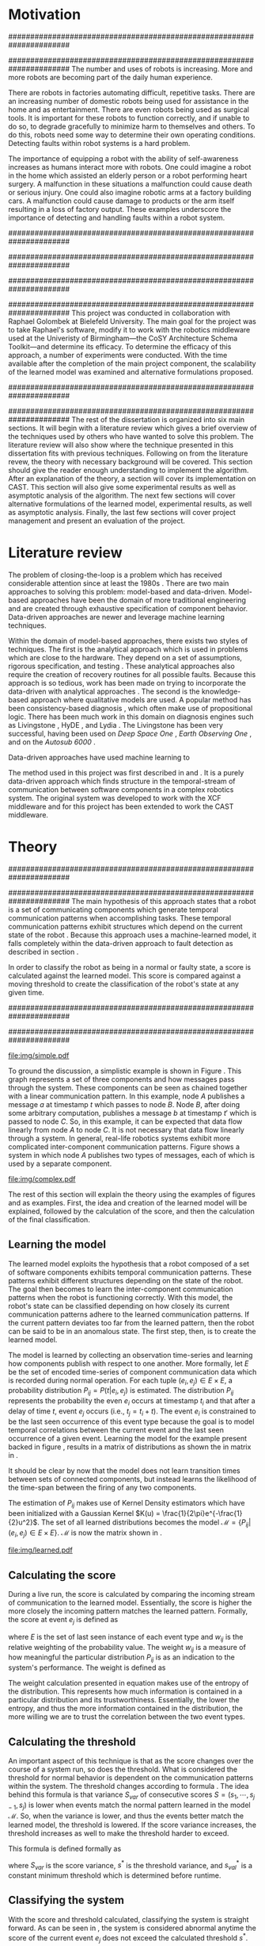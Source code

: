 #+title:
#+author:  Jeremiah M. Via
#+options: H:4 num:t toc:nil \n:nil @:t ::t |:t ^:t -:t f:t *:t <:t
#+options: TeX:t LaTeX:t skip:nil d:nil todo:t pri:nil tags:not-in-toc
#+startup: hidestars indent
#+INFOJS_OPT: view:nil toc:nil ltoc:t mouse:underline buttons:0 path:http://orgmode.org/org-info.js
#+EXPORT_SELECT_TAGS: export
#+EXPORT_EXCLUDE_TAGS: noexport
#+LATEX_CLASS: dissertation
#+LATEX_CLASS_OPTIONS: [a4paper,11pt]
#+LATEX_HEADER: \usepackage{algorithmic}
#+LATEX_HEADER: \usepackage{algorithm}
#+LATEX_HEADER: \usepackage{program}
#+LATEX_HEADER: \NumberProgramstrue

#+begin_latex
\begin{titlepage}
%% Set the line spacing to 1 for the title page.
\begin{spacing}{1}
\begin{large}
\begin{center}
\mbox{}
\vfill
\begin{sc}
A Data-Driven Self-Awareness Model for Robotics Systems \\
\end{sc}
\vfill
Jeremiah M. Via \\
Supervisor: Nick Hawes \\
\vspace*{4mm}
\includegraphics[width=50mm]{crest.png}\\
Submitted in conformity with the requirements\\
for the degree of Artificial Intelligence \& Computer Science\\
School of Computer Science\\
University of Birmingham\\
\vfill
Copyright {\copyright} 2012 School of Computer Science, University of Birmingham\\
\vspace*{.2in}
\end{center}
\end{large}
\end{spacing}
\end{titlepage}

\begin{abstract}
Fault-detection in robotics systems is a difficult task and as systems
are becoming more larger and complex, subtle errors are becoming
harder to diagnose. Traditional fault-detection approaches have relied
on explicit modeling of component behavior, but this technique does
not scale to complex robots operating in dynamic environments. A new
technique which involves making the robot self-aware to the internal
state of its various components is examined. The aim of this project
is to implement and then measure the efficacy of this probabilistic
self-awareness model for the robotics middleware CAST
\cite{haweswyatt10aei}, and if time allows, deal with shortcomings of
the original approach.

\vspace{0.5cm}
\noindent\textit{Keywords}: robotics, fault detection,
machine learning
\end{abstract}
\newpage

\renewcommand{\abstractname}{Acknowledgments}
\begin{abstract}
Thanks Mum!
\end{abstract}
\newpage

\tableofcontents
\newpage
#+end_latex

* Motivation
:PROPERTIES:
:CUSTOM_ID: motivation
:END:
######################################################################
# Why is it important?
######################################################################
The number and uses of robots is increasing. More and more robots are
becoming part of the daily human experience.
# There are now robots which clean the house, assist in surgery, and
# automate the construction of goods.
There are robots in factories automating difficult, repetitive tasks.
There are an increasing number of domestic robots being used for
assistance in the home and as entertainment. There are even robots
being used as surgical tools. It is important for these robots to
function correctly, and if unable to do so, to degrade gracefully to
minimize harm to themselves and others. To do this, robots need some
way to determine their own operating conditions. Detecting faults
within robot systems is a hard problem.

The importance of equipping a robot with the ability of self-awareness
increases as humans interact more with robots. One could imagine a
robot in the home which assisted an elderly person or a robot
performing heart surgery. A malfunction in these situations a
malfunction could cause death or serious injury. One could also
imagine robotic arms at a factory building cars. A malfunction could
cause damage to products or the arm itself resulting in a loss of
factory output. These examples underscore the importance of detecting
and handling faults within a robot system.

######################################################################
# Who else has wanted to solve it and how did they do it?
######################################################################

######################################################################
# What was the goal of my project?
######################################################################
This project was conducted in collaboration with Raphael Golombek at
Bielefeld University. The main goal for the project was to take
Raphael's software, modify it to work with the robotics middleware
used at the Univeristy of Birmingham---the CoSY Architecture Schema
Toolkit---and determine its efficacy. To determine the efficacy of
this approach, a number of experiments were conducted. With the time
available after the completion of the main project component, the
scalability of the learned model was examined and alternative
formulations proposed.

######################################################################
# Introduce the rest of the dissertation
######################################################################
The rest of the dissertation is organized into six main sections. It
will begin with a literature review which gives a brief overview of
the techniques used by others who have wanted to solve this problem.
The literature review will also show where the technique presented in
this dissertation fits with previous techniques. Following on from the
literature revew, the theory with necessary background will be
covered. This section should give the reader enough understanding to
implement the algorithm. After an explanation of the theory, a section
will cover its implementation on CAST. This section will also give
some experimental results as well as asymptotic analysis of the
algorithm. The next few sections will cover alternative formulations
of the learned model, experimental results, as well as asymptotic
analysis. Finally, the last few sections will cover project management
and present an evaluation of the project.

* Literature review
:PROPERTIES:
:CUSTOM_ID: lit-review
:END:

The problem of closing-the-loop is a problem which has received
considerable attention since at least the 1980s \cite{deKleer:1987vc}.
There are two main approaches to solving this problem: model-based and
data-driven. Model-based approaches have been the domain of more
traditional engineering and are created through exhaustive
specification of component behavior. Data-driven approaches are newer
and leverage machine learning techniques.

Within the domain of model-based approaches, there exists two styles
of techniques. The first is the analytical approach which is used in
problems which are close to the hardware. They depend on a set of
assumptions, rigorous specification, and testing \cite{blanke2006}.
These analytical approaches also require the creation of recovery
routines for all possible faults. Because this approach is so tedious,
work has been made on trying to incorporate the data-driven with
analytical approaches \cite{Luo:2010ud}. The second is the
knowledge-based approach where qualitative models are used. A popular
method has been consistency-based diagnosis \cite{deKleer:1987vc},
which often make use of propositional logic. There has been much work
in this domain on diagnosis engines such as Livingstone
\cite{Kurien:2000ta,Williams:1996wf}, HyDE \cite{Narasimhan:2007ty},
and Lydia \cite{Feldman:2010uy}. The Livingstone has been very
successful, having been used on /Deep Space One/ \cite{Bajwa:2002tm},
/Earth Observing One/ \cite{Hayden:2004vn}, and on the /Autosub 6000/
\cite{Ernits:2010tm}.

Data-driven approaches have used machine learning to


The method used in this project was first described in
\cite{Golombek:2010hj} and \cite{Golombek:2011ek}. It is a purely
data-driven approach which finds structure in the temporal-stream of
communication between software components in a complex robotics
system. The original system was developed to work with the XCF
middleware and for this project has been extended to work the CAST
middleware.

** COMMENT Who has used the data-driven approach and what did they do?
*** (1) Learning a probabilistic error detection model for robotic systems
*** (18) Fault Detection and Diagnosis in Industrial Systems
*** (19) To reject or not to reject: that is the question-an answer in case of neural classifiers
*** (20) Data mining for cyber security
*** (21) A markov chain model of temporal behavior for anomaly detection
*** (22) Overcoming HMM time independence assumption using n-gram based modelling for continuous speech recognition
** COMMENT knowledge-based
*** (5)  Back to the future for consistency-based trajectory tracking
*** (8)  Diagnosing multiple faults
*** (9)  A model-based approach to reactive self-configuring systems
*** (10) Hyde - a general framework for stochastic and hybrid model-based diagnosis
*** (11) Approximation algorithms for model-based diagnosis
*** (12) The Livingstone model of a main propulsion system
*** (13) Lessons learned in the Livingstone 2 on Earth Observing One flight experiment
*** (14) Diagnosis of Autosub 6000 using automatically generated software models
*** (15) Combining particle filters and consistency-based approaches for monitoring and diagnosis of stochastic hybrid systems
*** (16) Diagnosis by a waiter and a Mars explorer
*** (17) Real-time diagnosis and repair of faults of robot control software
* Theory
:PROPERTIES:
:CUSTOM_ID: sec:theory
:END:
######################################################################
# Give a high-level idea & introduce the main theoretical steps
######################################################################
The main hypothesis of this approach states that a robot is a set of
communicating components which generate temporal communication
patterns when accomplishing tasks. These temporal communication
patterns exhibit structures which depend on the current state of the
robot \cite{Golombek:2010hj}. Because this approach uses a
machine-learned model, it falls completely within the data-driven
approach to fault detection as described in section \ref{lit-review}.

In order to classify the robot as being in a normal or faulty state, a
score is calculated against the learned model. This score is compared
against a moving threshold to create the classification of the robot's
state at any given time.

######################################################################
# Introduce the example to be used in explaining the idea
######################################################################

#+caption: In this simple example, it can be seen that.
#+label: fig:simple
[[file:img/simple.pdf]]

To ground the discussion, a simplistic example is shown in Figure
\ref{fig:ex1}. This graph represents a set of three components and how
messages pass through the system. These components can be seen as
chained together with a linear communication pattern. In this example,
node /A/ publishes a message /a/ at timestamp $t$ which passes to node
/B/. Node /B/, after doing some arbitrary computation, publishes a
message /b/ at timestamp $t'$ which is passed to node /C/. So, in this
example, it can be expected that data flow linearly from node /A/ to
node /C/. It is not necessary that data flow linearly through a
system. In general, real-life robotics systems exhibit more
complicated inter-component communication patterns. Figure
\ref{fig:ex2} shows a system in which node /A/ publishes two types of
messages, each of which is used by a separate component.

#+CAPTION:    A non-linear component-based system
#+LABEL:      fig:ex2
#+ATTR_LaTeX: width=0.5\textwidth
[[file:img/complex.pdf]]

The rest of this section will explain the theory using the examples of
figures \ref{fig:ex1} and \ref{fig:ex2} as examples. First, the idea
and creation of the learned model will be explained, followed by the
calculation of the score, and then the calculation of the final
classification.

** Learning the model

The learned model exploits the hypothesis that a robot composed of a
set of software components exhibits temporal communication patterns.
These patterns exhibit different structures depending on the state of
the robot. The goal then becomes to learn the inter-component
communication patterns when the robot is functioning correctly. With
this model, the robot's state can be classified depending on how
closely its current communication patterns adhere to the learned
communication patterns. If the current pattern deviates too far from
the learned pattern, then the robot can be said to be in an anomalous
state. The first step, then, is to create the learned model.


The model is learned by collecting an observation time-series and
learning how components publish with respect to one another. More
formally, let $E$ be the set of encoded time-series of component
communication data which is recorded during normal operation. For each
tuple $(e_i,e_j) \in E \times E$, a probability distribution
$P_{ij} = P(t \vert e_i,e_j)$ is estimated. The distribution $P_{ij}$
represents the probability the even $e_i$ occurs at timestamp $t_i$
and that after a delay of time $t$, event $e_j$ occurs (i.e., $t_j =
t_i + t$). The event $e_i$ is constrained to be the last seen
occurrence of this event type because the goal is to model temporal
correlations between the current event and the last seen occurrence of
a given event. Learning the model for the example present backed in
figure \ref{fig:ex1}, results in a matrix of distributions as shown
the in matrix in \eqref{matrix:ex1}.

\begin{equation}
\label{matrix:ex1}
\begin{bmatrix}
P_{aa} & P_{ab} & P_{ac}\\
P_{ba} & P_{bb} & P_{bc}\\
P_{ca} & P_{cb} & P_{cc}
\end{bmatrix}
\end{equation}

It should be clear by now that the model does not learn transition
times between sets of connected components, but instead learns the
likelihood of the time-span between the firing of any two components.

The estimation of $P_{ij}$ makes use of Kernel Density estimators
which have been initialized with a Gaussian Kernel $K(u) =
\frac{1}{2\pi}e^{-\frac{1}{2}u^2}$. The set of all learned
distributions becomes the model $\mathcal{M} = \{P_{ij} \vert
(e_i,e_j) \in E \times E\}$. $\mathcal{M}$ is now the matrix shown in
\eqref{matrix:ex1}.

#+caption: A distribution is learned for each set of event types.
[[file:img/learned.pdf]]

** Calculating the score

During a live run, the score is calculated by comparing the incoming
stream of communication to the learned model. Essentially, the score
is higher the more closely the incoming pattern matches the learned
pattern. Formally, the score at event $e_j$ is defined as

\begin{equation}\label{eq:score}
s_j = \sum_{e_i \in E} w_{ij} \cdot P_{ij}(\Delta{}t_i)
\end{equation}

\noindent where $E$ is the set of last seen instance of each event
type and $w_{ij}$ is the relative weighting of the probability value.
The weight $w_{ij}$ is a measure of how meaningful the particular
distribution $P_{ij}$ is as an indication to the system's performance.
The weight is defined as

\begin{equation}\label{eq:weight}
w_{ij} = 1 - \frac{h_{ij}}{\sum_{e_i \in E} h_{ij}}
\end{equation}

The weight calculation presented in equation \eqref{eq:weight} makes use
of the entropy of the distribution. This represents how much
information is contained in a particular distribution and its
trustworthiness. Essentially, the lower the entropy, and thus the more
information contained in the distribution, the more willing we are to
trust the correlation between the two event types.

#+BEGIN_LATEX
\begin{algorithm}
\caption{Calculating the score on the receipt of event $e_j$ with
the set E of last seen instances of all event types.}
\label{alg:score}
\begin{program}
\FUNCT |score|(e_j, E) \BODY
|return | \lVert \sum_{e_i}^E (1 - \frac{h_{ij}}{H_j}) P_{ij}(\Delta(e_i,e_j)) \rVert
\WHERE
h_{ij} \equiv \text{ entropy of } P_{ij}
H_j    \equiv \text{ sum entropy of } P_{*j}
\Delta(i,j) \equiv \text{ timespan between events $i$ and $j$}
\END
\end{program}
\end{algorithm}
#+END_LATEX

** Calculating the threshold

An important aspect of this technique is that as the score changes
over the course of a system run, so does the threshold. What is
considered the threshold for normal behavior is dependent on the
communication patterns within the system. The threshold changes
according to formula \eqref{eq:threshold}. The idea behind this
formula is that variance $S_{var}$ of consecutive scores $S = (s_1,
\dotsm, s_{j-1}, s_j)$ is lower when events match the normal pattern
learned in the model $\mathcal{M}$. So, when the variance is lower, and thus the
events better match the learned model, the threshold is lowered. If
the score variance increases, the threshold increases as well to make
the threshold harder to exceed.

This formula is defined formally as

\begin{equation}\label{eq:threshold}
s^* = a \cdot s^*_{val} + (1 - a) \cdot s^*_{val} \cdot \frac{S_{var}}{s^*_{var}}
\end{equation}

where $S_{var}$ is the score variance, $s^*$ is the threshold
variance, and $s^*_{val}$ is a constant minimum threshold which is
determined before runtime.

** Classifying the system

With the score and threshold calculated, classifying the system is
straight forward. As can be seen in \eqref{eq:classification}, the
system is considered abnormal anytime the score of the current event
$e_j$ does not exceed the calculated threshold $s^*$.

\begin{equation}\label{eq:classification}
\text{abnormal}(e_j) = \begin{cases}
&\text{true}  : s_j < s^*\\
&\text{false} : else
\end{cases}
\end{equation}

* Original system
** Implementation

To implement the technique first specified by \cite{Golombek:2010hj}
on CAST, it was necessary to modify the source first implemented by
the original author and create a CAST component to connect to the
modified source. This section will cover the changes made, and the
background knowledge to put it into context, as well as the
description of the CAST component, also with the required background
knowledge.

######################################################################
# FTS
######################################################################
The original system create at Bielefeld was implemented using the
Filtering, Transformation, and Selection Library (FTS)
\cite{Luetkebohle09-FT}. Using FTS, one decomposes a problem into a
set of nodes which process data in pieces. This technique allows for
increased code re-usability

#+caption: The main steps shown in the FTS processing graph representation. Decomposing problems this way allows for high code re-use.
#+attr_latex: width=0.3\textwidth
[[file:img/fts.pdf]]


**** COMMENT What is the FTS graph processor?
- https://code.ai.techfak.uni-bielefeld.de/trac/xcf/wiki/FilterTransformSelect#topics
- https://toolkit.cit-ec.uni-bielefeld.de/components/tools/fts-filter-transform-select-toolkit
######################################################################
#  CAST
######################################################################
The CoSy Architecture Schema Toolkit (CAST) \cite{haweswyatt10aei} ...

**** COMMENT What is CAST?
**** COMMENT What did I have to do to make it work on CAST?
** Experimental results

In order to evaluate the system, a series of experiments were create
to test the algorithm. Three different CAST systems were created, each
with properties to push the algorithm (and the changes made to it) in
some way. In each of the following experiments, each component
publishes only a single event type.

*** Linear chain
:PROPERTIES:
:CUSTOM_ID: sec:3chain
:END:

**** Aim & Methodology

The linear chain was the simplest experiment run on the system. It is
the exact system presented in figure \ref{fig:simple}. This CAST setup
was used as a sanity check to ensure that the algorithm could function
on the simplest case. Failure to work on this case would mean that the
technique would likely not scale to larger systems.

The system was run with and without the induction of faults. The goal
was to see if the system could detect the induced fault without
flagging other states as fault. Data was collected and averaged over
10 runs to prevent skewering by an anomalous run.

**** Results


*** Parallel chains
:PROPERTIES:
:CUSTOM_ID: sec:4x4
:END:
**** Aim & Methodology

#+begin_src dot :exports none :file "img/4x4.pdf" :cache yes
digraph four_chain {
          rankdir=LR;
          A -> B -> C -> D;
          E -> F -> G -> H;
          I -> J -> K -> L;
          M -> N -> O -> P;
}
#+end_src
#+results[2c5c00e9891f5c001975c3b50767a7f5c481ed3c]:
[[file:img/4x4.pdf]]

#+label: fig:4x4
[[file:img/4x4.pdf]]

The aim of this experiment was to test the algorithm on a more complex
set of communication patterns. Figure \ref{fig:4x4} shows the layout
of the nodes within this system. The communication proceeded through
four separate linear chains---each chain completely independent of the
others.

As with the linear system described in section \ref{sec:3chain}, this
system was run with and without the induction of faults. The system
was run 10 times to ensure no anomalous experiment would skew
the final results.

**** Results

#+attr_latex: width=0.8\textwidth
[[file:./img/original_4x4.eps]]

Fault was detected 1.18 seconds after induction.

*** Non-connected components
:PROPERTIES:
:CUSTOM_ID: sec:10x1
:END:
**** Aim & Methodology

#+begin_src dot :exports none :file "img/10x0.pdf" :cache yes
  graph G {
          A;
          B; C; D; E; F; G; H; I; J;
  }
#+end_src
#+results[e12770e1913edc49ff97a14d956f8a319dd77a5a]:
[[file:img/10x0.pdf]]

This experiment was quite different from the others. It tested a
system in which none of the components communicated with one
another---a non-realistic system---in order to test the algorithm in
key ways. Similarly to the other experiments, this system was run 10
times with and without the induction of faults.

**** Results

#+attr_latex: width=0.8\textwidth
[[file:img/original_10x1.eps]]

Fault was detected 500 milliseconds after induction.

** Asymptotic analysis
:PROPERTIES:
:CUSTOM_ID: subsec:orig-asymp
:END:

When evaluating the approach first described in
\cite{Golombek:2010hj}, beyond knowing how it performed
experimentally, it was also desirable to know how the algorithm would
scale with input. This is done by performing asymptotic analysis of
the technique. It is the learned model which is truly core to this
approach and so analysis will focus on the model. There are two
aspects worth analyzing: runtime efficiency of calculating the score
from the model and space efficiency of the model itself.

Space efficiency is concerned with analyzing the amount of memory an
algorithm utilizes as input grows. In the approach described in
section \ref{sec:theory}, we saw that the algorithm learns a
probability distribution for the Cartesian product of the set of event
types. Because this value is constant, we can represent it formally as

\begin{equation}\label{eq:orig_memory}
\text{model}(n) \in  \Theta(n^2)
\end{equation}

This means that as the number of event types $n$ increases, the size
of the model must grow quadratically. During experimentation, it was
observed that with a system of 100 components, memory usage had
exceeded 4 GB.

The runtime efficiency of score calculation was another area of
concern because this algorithm depended directly on the size of the
model. The calculation will be based off of the algorithm
\ref{alg:score} from section \ref{sec:theory}. On analysis, we can see
that there are two aspects to the algorithm: calculating the sum
entropy and then calculating the whole score which can be seen in
equation \eqref{eq:orignal_score}.

#+BEGIN_LATEX
\begin{equation}
\label{eq:orignal_score}
\begin{split}
score(n) &= H_{ij} + \sum_{e_i}^E\\
score(n) &= n + 5n\\
score(n) &= 6n\\
score(n) &\in \Theta(n)
\end{split}
\end{equation}
#+END_LATEX

Since the sum entropy $H_j$ will be the same for all events $e_i \in
E$ on the receipt of event $e_j$, this only needs to be calculated
once. Calculating this value requires a simple summation over the $n$
entries which have information about the event type $j$, hence its
value is $n$. Similarly, the score calculation is a summation over the
$n$ relevant entries in $E$ with the addition of five steps for each
entry, hence $5n$. Performing arithmetic, we can see that while the
model may be $\Theta(n^2)$, the score calculation is only $\Theta(n)$
because it only considers the relevant entries.

* Connection-based model
** Idea & Implementation

The asymptotic analysis from section \ref{subsec:org-asymp} showed
that the space efficiency of the learned model could not scale with
larger systems. The goal for the rest of the project then became to
find a way to reduced the size of this model. The initial idea was to
use the information about the connections between components---all
information which could be gathered /a priori/ on CAST
\cite{Otto:2010uc}. This information could then be exploited to prune
the model and retain only the parts of the model which correlate to
actual paths of communication within the real system.

Using the example presented in figure \ref{fig:simple}, we can see
that informaton flows from node /A/ to node /B/ and from node /B/ to
node /A/. Using the idea of pruning, we could remove from the model
the learned distributions between nodes /A/ and /C/. Additionally,
since information in this example flows as a directed graph, we can
prune all distributions which correlate to the reverse direction,
e.g., $P_{ab}$. It was decided that the distribution which modeled a
component to itself would be kept because it would be useful to have a
distribution of how often a component fired. All together, the model
$\mathcal{M}$ is reduced to

#+BEGIN_LATEX
\begin{equation}
\label{eq:reduced_model}
\begin{bmatrix}
P_{aa} & \empty & \empty\\
P_{ba} & P_{bb} & \empty\\
\empty& P_{cb} & P_{cc}
\end{bmatrix}
\end{equation}
#+END_LATEX

** Asymptotic analysis

The change in the formulation of the model affects how the size scales
with new event types. Analyzing the space efficiency of this approach,
we can see that in the worst case the system will be fully-connected.
The best case occurs when the system contains no connection between
any components. Formally, the space efficiency of this model is

#+BEGIN_LATEX
\begin{equation}
\begin{split}
\label{eq:reduced_asymp}
model(n) &\in O(n^2)\\
model(n) &\in \Omega(n)
\end{split}
\end{equation}
#+END_LATEX

** Experimental results
*** Linear chain
**** Aim & Methodology
**** Results
*** Parallel chains
**** Aim & Methodology
**** Results



*** Non-connected components
**** Aim & Methodology
**** Results
* Metronome-based approach
** Idea & Implementation

After the failure of the connection-based approach to reduce the model
and remain performant, a new approach had to be created. What was
created was based on the idea of a metronome, or a heartbeat, and how
it fires at a constant rate. By learning how every other component
fired relative to the metronome, it might be possible to dramatically
reduce the model size while still remaining performant.

To implement, this meant adding an extra component in the CAST system
and pruning all distributions which did not have the metronome =m= in
the $j$ position of a distribution $P_{ij}$. Performing this
optimization example shown in figure \ref{fig:simple} resulted in a
model $\mathcal{M}$ reduced to

#+begin_latex
\begin{equation}
\label{eq:metronome_model}
\begin{bmatrix}
P_{am} & P_{bm} & P_{cm} & P_{mm}
\end{bmatrix}
\end{equation}
#+end_latex

** Asymptotic analysis

Implementing this technique resulted in a far smaller model. Formally,
the space efficiency of this new model became

#+begin_latex
\begin{equation}
\label{eq:metronome_asymp}
model(n) \in \Theta(n + 1)
\end{equation}
#+end_latex

This difference results in a rather dramatic reduction. For example,
on complex CAST system with 100 components, the model size for the
original implementation would be $model(n) \in \Theta(n^2) = 10,000$.
With the metronome approach, the space efficiency for this same system
becomes $model(n) \in \Theta(n + 1) = 101$. The difference in space
efficiency means that the metronome approach could scale more than the
original implementation.

** Experimental results
*** Linear chain
**** Aim & Methodology
**** Results
*** Parallel chains
**** Aim & Methodology
**** Results

[[file:img/metronome_4x4.eps]]

*** Non-connected components
**** Aim & Methodology
**** Results

[[file:img/metronome_10x1.eps]]

* Project management

Large projects are strenuous. Effective project management then
becomes crucial in ensuring constant progress throughout academic
year.

Git was used rather than Subversion for one key reason: it is easy to
maintain multiple branches of the code and move changes to all of
them. This feature was especially important because it meant that
multiple ideas about the model implementation could be kept in
separate branches. In Subversion, doing the equivalent would have made
it very difficult to make updates to all branches when bugs were found
and fixed.

Because inheriting such a large code-base can be overwhelming, unit
tests were used to create a contract of behavior for the most critical
classes in the system. And by using Jenkins as a continuous
integration server, it was possible to know when any change to the
code caused a test on any branch to fail. Jenkins also published the
results of static analysis run by Maven, the build system used. Static
analysis helped suss out potential bugs and resulted in more robust code.

Perhaps the most important aspect of project management, and
unfortunately discovered only towards the end of the project, was
issue management. It was possible to set project milestones and attach
the issues necessary to complete the milestone. This has the benefit
of putting in concrete terms the steps necessary to reach a goal. So
rather than flailing around to figure out what to do next, there was
always a concrete task that could be done.

** COMMENT Managing tasks & deadlines
*** Github issues
** COMMENT Managing code
*** maven
*** Jenkins
*** git
* Project evaluation
** COMMENT What was good?
*** project planning w.r.t. summer work
** COMMENT What can be learned?
*** sticking with it when intial results are bad
*** setting better goals
* Conclusion
#+begin_comment
#+begin_quote
: In this paper we presented the on-line application of our fault
: detection approach for robotic systems. It is purely data-driven and
: exploits generic information extracted from the system’s
: inter-component communication. The conducted experiments demonstrated
: that our approach is capable of detecting and tracking various induced
: faults on-line with high probability and acceptable delay. Initially,
: the algorithm suffers form false positives but introducing another
: decision- layer based on a moving average reduces the false positive
: rate. Next steps will involve additional experiments to increase the
: significance of the results and evaluation of novel fault patterns.
: Furthermore, we will extend the detection model with sub-models
: representing different states of the system. This will involve
: different states of normal behaviour as well as states for already
: experienced faults. By this means we will on the one hand improve the
: fault detection and on the other hand enable fault diagnosis for
: experienced faults.
#+end_quote

#+begin_quote
: In this paper we presented a novel method for fault detection in
: robotic systems constructed on the basis of discrete event-based data
: interchange. The introduced self- awareness model is strongly data
: driven and thus (i) can be trained from good examples of normal system
: behavior, (ii) is largely independent from specific scenarios and
: (iii) shows promising results even for transient malfunctions in
: system behavior. The resulting self-awareness model provides a basis
: for a sophisticated autonomic computing architecture in the domain of
: robotic systems, enhancing safety and robustness of robot operation
: and ultimatively increasing the autonomoy of intelligent robot
: systems. Future work will focus on a broader and more realistic daily
: life evaluation as well as an exhaustive complexity and performance
: analysis of the demonstrated approach. Over a long distance our goal
: will be closing the autonomic control loop, effectively allowing
: modification of relevant system properties upon detected anomalies,
: the integration of anomaly detection with behavioral control and the
: further exploration of fault diagnosis models for robotic
: applications.
#+end_quote
#+end_comment

\newpage
\bibliographystyle{plain}
\bibliography{references}



#  LocalWords:  analytical middleware performant
* Graphs                                                           :NOEXPORT:
** Original
*** Linear
#+begin_comment
#+begin_src gnuplot :var data="./data/original-eps-converted-to" :exports none :file "img/reduced_3chain_fault.eps" :cache yes
  reset
  set terminal postscript color solid eps enhanced 20
  set yrange [0:1]
  set xrange [0:150000]
  plot data using 1:2 with dots notitle,\
       data using 1:2 with lines smooth bezier title 'Score (smoothed)',\
       data using 1:3 with lines title 'Threshold'
#+end_src
#+end_comment
*** 4x4

#+begin_src gnuplot :var norm="./data/original_4x4_normal.csv" fault="./data/original_4x4_fault.csv" :exports none :file "img/original_4x4.eps" :cache yes :tangle "data/original_4x4.plt"
  reset
  unset term
  set term postscript eps color solid eps enhanced 20
  set multiplot
  set yrange [0:1]
  set xrange [0:150000]
  set size 0.5, 1.0

  set title 'Normal'
  set origin 0.0, 0.0
  plot norm using 1:2 with dots notitle,\
       norm using 1:2 with lines smooth bezier title 'Score (smoothed)',\
       norm using 1:3 with lines title 'Threshold'
  set title 'Fault'
  set origin 0.5, 0.0
  plot fault using 1:2 with dots notitle,\
       fault using 1:2 with lines smooth bezier title 'Score (smoothed)',\
       fault using 1:3 with lines title 'Threshold'

#+end_src

#+RESULTS[7cd4153226f45a21b472dd5400d2db3560a33f9b]:
[[file:img/original_4x4.eps]]

*** 4x4 normal

#+begin_src gnuplot :var data="./data/original_4x4_normal.csv" :exports none :file "img/original_4x4_normal.eps" :cache yes
  reset
  set terminal postscript color solid eps enhanced 20
  set yrange [0:1]
  set xrange [0:150000]

  set title 'Normal'
  plot norm using 1:2 with dots notitle,\
       norm using 1:2 with lines smooth bezier title 'Score (smoothed)',\
       norm using 1:3 with lines title 'Threshold'
#+end_src

#+RESULTS[712afaa890dd2a697fe7b6fcc85e9d8f3528686f]:
[[file:img/original_4x4_normal.eps]]

*** 4x4 fault

#+begin_src gnuplot :var data="./data/original_4x4_fault.csv" :exports none :file "img/original_4x4_fault.eps" :cache yes
  reset
  set terminal postscript color solid eps enhanced 20
  set yrange [0:1]
  set xrange [0:150000]
  set title "Normal"
  plot data using 1:2 with dots notitle,\
       data using 1:2 with lines smooth bezier title 'Score (smoothed)',\
       data using 1:3 with lines title 'Threshold'
#+end_src
#+RESULTS[43081e236f08b1ee98a8982967e878c0ad9f7e27]:
[[file:img/original_4x4_fault.eps]]

* Dot                                                              :NOEXPORT:
** Simple example

#+begin_src dot :exports none :file "img/simple.pdf" :cache yes
  digraph Example1 {
  rankdir=LR;
  subgraph cluster2 {
  label="Event from B";
  A3[label="A"];
  B3[label="B"];
  C3[label="C"];
  A3 -> B3
  [label="a  "];
  B3 -> C3
  [label="b  (150ms)",color="red",style="bold",fontcolor="red"];

  }
  subgraph cluster1 {
  label="Event from A";
  A2[label="A"];
  B2[label="B"];
  C2[label="C"];
  A2 -> B2
  [label="a  (100ms)",color="red",style="bold",fontcolor="red"];
  B2 -> C2 [label="b  "];
  }
  subgraph cluster0 {
  label="No event";
  A1[label="A"];
  B1[label="B"];
  C1[label="C"];
  A1 -> B1 [label="a  "];
  B1 -> C1 [label="b  "];
  }
  }
#+end_src
#+results[fc8897caa2a034eb34782fd9c83ca4451bb52636]:
[[file:img/simple.pdf]]

** Complex example

#+begin_src dot :exports none :file "img/complex.pdf" :cache yes
  digraph real {
  rankdir=LR;
  A -> B [dir="both"];
  A -> C [dir="both"];
  A -> D [dir="both"];
  A -> E [dir="both"];
  A -> F [dir="both"];
  B -> E;
  C -> D;
  D -> E;
  F -> D;
  }
#+end_src

#+results[8033868d33a97b13559b13165338665ffeaaf6df]:
[[file:img/complex.pdf]]

** Learned

#+begin_src dot :exports none :file "img/learned.pdf" :cache yes
  digraph G {
          rankdir=LR;
          A -> A [label="P(AA)"];
          A -> B [label="P(AB)"];
          A -> C [label="P(AC)"];
          B -> A [label="P(BA)"];
          B -> B [label="P(BB)"];
          B -> C [label="P(BC)"];
          C -> A [label="P(CA)"];
          C -> B [label="P(CB)"];
          C -> C [label="P(CC)"];
  }
#+end_src

#+RESULTS[cc2bb741e8fa3d5e6be7049aa932a42ec96640c5]:
[[file:img/learned.pdf]]
** FTS graph

#+begin_src dot :exports none :file "img/fts.pdf" :cache yes
  digraph G {
  CAST;
  CalcScore [label="Calculate Score"];
  ClassifyScore [label="Classify"];
  CAST -> Encode -> CalcScore -> ClassifyScore;
  ClassifyScore -> CAST [style="dotted"];
  }
#+end_src

#+RESULTS[29479010baef6dfc79c12ac1a41b34a2420b283b]:
[[file:img/fts.pdf]]
